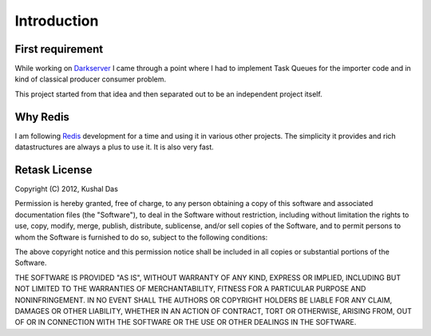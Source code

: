 .. _introduction:

Introduction
============

First requirement
-----------------

While working on `Darkserver <https://darkserver.fedoraproject.org>`_ I
came through a point where I had to implement Task Queues for the  importer
code and in kind of classical producer consumer problem.

This project started from that idea and then separated out to be an
independent project itself.


Why Redis
---------

I am following `Redis <http://redis.io>`_  development for a time and using
it in various other projects. The simplicity it provides and rich datastructures
are always a plus to use it. It is also very fast.


Retask License
--------------

Copyright (C) 2012, Kushal Das

Permission is hereby granted, free of charge, to any person obtaining a copy of this software and associated documentation files (the "Software"), to deal in the Software without restriction, including without limitation the rights to use, copy, modify, merge, publish, distribute, sublicense, and/or sell copies of the Software, and to permit persons to whom the Software is furnished to do so, subject to the following conditions:

The above copyright notice and this permission notice shall be included in all copies or substantial portions of the Software.

THE SOFTWARE IS PROVIDED "AS IS", WITHOUT WARRANTY OF ANY KIND, EXPRESS OR IMPLIED, INCLUDING BUT NOT LIMITED TO THE WARRANTIES OF MERCHANTABILITY, FITNESS FOR A PARTICULAR PURPOSE AND NONINFRINGEMENT. IN NO EVENT SHALL THE AUTHORS OR COPYRIGHT HOLDERS BE LIABLE FOR ANY CLAIM, DAMAGES OR OTHER LIABILITY, WHETHER IN AN ACTION OF CONTRACT, TORT OR OTHERWISE, ARISING FROM, OUT OF OR IN CONNECTION WITH THE SOFTWARE OR THE USE OR OTHER DEALINGS IN THE SOFTWARE.



